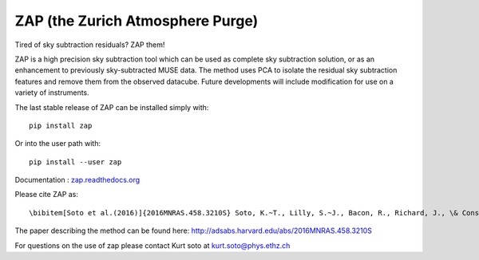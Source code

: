 ZAP (the Zurich Atmosphere Purge)
---------------------------------

Tired of sky subtraction residuals? ZAP them!

ZAP is a high precision sky subtraction tool which can be used as complete sky
subtraction solution, or as an enhancement to previously sky-subtracted MUSE data.
The method uses PCA to isolate the residual sky subtraction features and remove
them from the observed datacube. Future developments will include modification for
use on a variety of instruments.

The last stable release of ZAP can be installed simply with::

    pip install zap

Or into the user path with::

    pip install --user zap

Documentation : `zap.readthedocs.org <http://zap.readthedocs.org/en/latest/>`_

Please cite ZAP as::

\bibitem[Soto et al.(2016)]{2016MNRAS.458.3210S} Soto, K.~T., Lilly, S.~J., Bacon, R., Richard, J., \& Conseil, S.\ 2016, \mnras, 458, 3210 

The paper describing the method can be found here: http://adsabs.harvard.edu/abs/2016MNRAS.458.3210S

For questions on the use of zap please contact Kurt soto at kurt.soto@phys.ethz.ch

